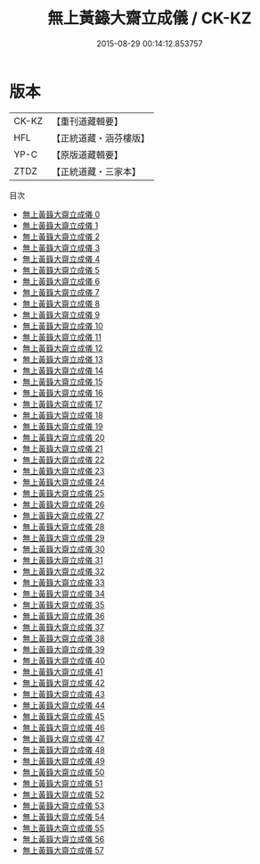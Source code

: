 #+TITLE: 無上黃籙大齋立成儀 / CK-KZ

#+DATE: 2015-08-29 00:14:12.853757
* 版本
 |     CK-KZ|【重刊道藏輯要】|
 |       HFL|【正統道藏・涵芬樓版】|
 |      YP-C|【原版道藏輯要】|
 |      ZTDZ|【正統道藏・三家本】|
目次
 - [[file:KR5b0211_000.txt][無上黃籙大齋立成儀 0]]
 - [[file:KR5b0211_001.txt][無上黃籙大齋立成儀 1]]
 - [[file:KR5b0211_002.txt][無上黃籙大齋立成儀 2]]
 - [[file:KR5b0211_003.txt][無上黃籙大齋立成儀 3]]
 - [[file:KR5b0211_004.txt][無上黃籙大齋立成儀 4]]
 - [[file:KR5b0211_005.txt][無上黃籙大齋立成儀 5]]
 - [[file:KR5b0211_006.txt][無上黃籙大齋立成儀 6]]
 - [[file:KR5b0211_007.txt][無上黃籙大齋立成儀 7]]
 - [[file:KR5b0211_008.txt][無上黃籙大齋立成儀 8]]
 - [[file:KR5b0211_009.txt][無上黃籙大齋立成儀 9]]
 - [[file:KR5b0211_010.txt][無上黃籙大齋立成儀 10]]
 - [[file:KR5b0211_011.txt][無上黃籙大齋立成儀 11]]
 - [[file:KR5b0211_012.txt][無上黃籙大齋立成儀 12]]
 - [[file:KR5b0211_013.txt][無上黃籙大齋立成儀 13]]
 - [[file:KR5b0211_014.txt][無上黃籙大齋立成儀 14]]
 - [[file:KR5b0211_015.txt][無上黃籙大齋立成儀 15]]
 - [[file:KR5b0211_016.txt][無上黃籙大齋立成儀 16]]
 - [[file:KR5b0211_017.txt][無上黃籙大齋立成儀 17]]
 - [[file:KR5b0211_018.txt][無上黃籙大齋立成儀 18]]
 - [[file:KR5b0211_019.txt][無上黃籙大齋立成儀 19]]
 - [[file:KR5b0211_020.txt][無上黃籙大齋立成儀 20]]
 - [[file:KR5b0211_021.txt][無上黃籙大齋立成儀 21]]
 - [[file:KR5b0211_022.txt][無上黃籙大齋立成儀 22]]
 - [[file:KR5b0211_023.txt][無上黃籙大齋立成儀 23]]
 - [[file:KR5b0211_024.txt][無上黃籙大齋立成儀 24]]
 - [[file:KR5b0211_025.txt][無上黃籙大齋立成儀 25]]
 - [[file:KR5b0211_026.txt][無上黃籙大齋立成儀 26]]
 - [[file:KR5b0211_027.txt][無上黃籙大齋立成儀 27]]
 - [[file:KR5b0211_028.txt][無上黃籙大齋立成儀 28]]
 - [[file:KR5b0211_029.txt][無上黃籙大齋立成儀 29]]
 - [[file:KR5b0211_030.txt][無上黃籙大齋立成儀 30]]
 - [[file:KR5b0211_031.txt][無上黃籙大齋立成儀 31]]
 - [[file:KR5b0211_032.txt][無上黃籙大齋立成儀 32]]
 - [[file:KR5b0211_033.txt][無上黃籙大齋立成儀 33]]
 - [[file:KR5b0211_034.txt][無上黃籙大齋立成儀 34]]
 - [[file:KR5b0211_035.txt][無上黃籙大齋立成儀 35]]
 - [[file:KR5b0211_036.txt][無上黃籙大齋立成儀 36]]
 - [[file:KR5b0211_037.txt][無上黃籙大齋立成儀 37]]
 - [[file:KR5b0211_038.txt][無上黃籙大齋立成儀 38]]
 - [[file:KR5b0211_039.txt][無上黃籙大齋立成儀 39]]
 - [[file:KR5b0211_040.txt][無上黃籙大齋立成儀 40]]
 - [[file:KR5b0211_041.txt][無上黃籙大齋立成儀 41]]
 - [[file:KR5b0211_042.txt][無上黃籙大齋立成儀 42]]
 - [[file:KR5b0211_043.txt][無上黃籙大齋立成儀 43]]
 - [[file:KR5b0211_044.txt][無上黃籙大齋立成儀 44]]
 - [[file:KR5b0211_045.txt][無上黃籙大齋立成儀 45]]
 - [[file:KR5b0211_046.txt][無上黃籙大齋立成儀 46]]
 - [[file:KR5b0211_047.txt][無上黃籙大齋立成儀 47]]
 - [[file:KR5b0211_048.txt][無上黃籙大齋立成儀 48]]
 - [[file:KR5b0211_049.txt][無上黃籙大齋立成儀 49]]
 - [[file:KR5b0211_050.txt][無上黃籙大齋立成儀 50]]
 - [[file:KR5b0211_051.txt][無上黃籙大齋立成儀 51]]
 - [[file:KR5b0211_052.txt][無上黃籙大齋立成儀 52]]
 - [[file:KR5b0211_053.txt][無上黃籙大齋立成儀 53]]
 - [[file:KR5b0211_054.txt][無上黃籙大齋立成儀 54]]
 - [[file:KR5b0211_055.txt][無上黃籙大齋立成儀 55]]
 - [[file:KR5b0211_056.txt][無上黃籙大齋立成儀 56]]
 - [[file:KR5b0211_057.txt][無上黃籙大齋立成儀 57]]
